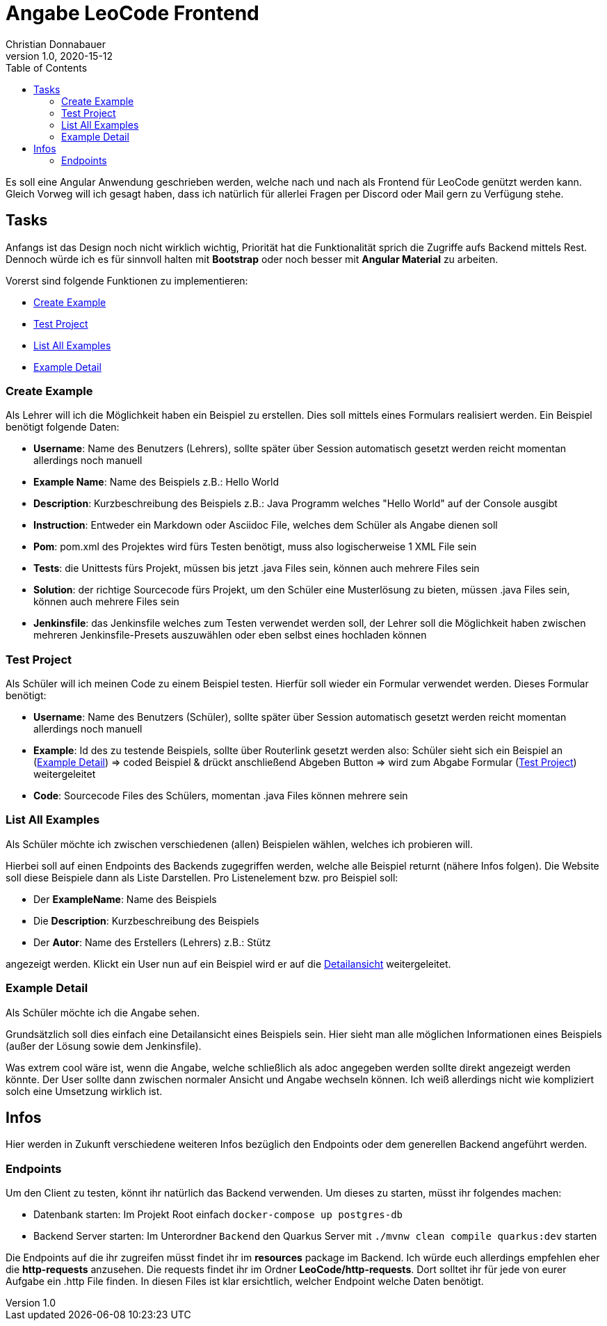 = Angabe LeoCode Frontend
Christian Donnabauer
1.0, 2020-15-12
ifndef::imagesdir[:imagesdir: images]
:icons: font
:toc: left

Es soll eine Angular Anwendung geschrieben werden, welche nach und nach als Frontend für LeoCode genützt werden kann.
Gleich Vorweg will ich gesagt haben, dass ich natürlich für allerlei Fragen per Discord oder Mail gern zu Verfügung
stehe.

== Tasks
Anfangs ist das Design noch nicht wirklich wichtig, Priorität hat die Funktionalität sprich die Zugriffe aufs Backend
mittels Rest. Dennoch würde ich es für sinnvoll halten mit *Bootstrap* oder noch besser mit *Angular Material* zu
arbeiten.

Vorerst sind folgende Funktionen zu implementieren:

* <<Create Example, Create Example>>
* <<Test Project, Test Project>>
* <<List All Examples, List All Examples>>
* <<Example Detail, Example Detail>>

=== Create Example
Als Lehrer will ich die Möglichkeit haben ein Beispiel zu erstellen. Dies soll mittels eines Formulars realisiert
werden. Ein Beispiel benötigt folgende Daten:

* *Username*: Name des Benutzers (Lehrers), sollte später über Session automatisch gesetzt werden reicht momentan
allerdings noch manuell
* *Example Name*: Name des Beispiels z.B.: Hello World
* *Description*: Kurzbeschreibung des Beispiels z.B.: Java Programm welches "Hello World" auf der Console ausgibt
* *Instruction*: Entweder ein Markdown oder Asciidoc File, welches dem Schüler als Angabe dienen soll
* *Pom*: pom.xml des Projektes wird fürs Testen benötigt, muss also logischerweise 1 XML File sein
* *Tests*: die Unittests fürs Projekt, müssen bis jetzt .java Files sein, können auch mehrere Files sein
* *Solution*: der richtige Sourcecode fürs Projekt, um den Schüler eine Musterlösung zu bieten, müssen .java Files sein,
können auch mehrere Files sein
* *Jenkinsfile*: das Jenkinsfile welches zum Testen verwendet werden soll, der Lehrer soll die Möglichkeit haben
zwischen mehreren Jenkinsfile-Presets auszuwählen oder eben selbst eines hochladen können

=== Test Project

Als Schüler will ich meinen Code zu einem Beispiel testen. Hierfür soll wieder ein Formular verwendet werden. Dieses
Formular benötigt:

* *Username*: Name des Benutzers (Schüler), sollte später über Session automatisch gesetzt werden reicht momentan
allerdings noch manuell
* *Example*: Id des zu testende Beispiels, sollte über Routerlink gesetzt werden also: Schüler sieht sich ein Beispiel an
(<<Example Detail, Example Detail>>) => coded Beispiel & drückt anschließend Abgeben Button => wird zum Abgabe Formular
(<<Test Project, Test Project>>) weitergeleitet
* *Code*: Sourcecode Files des Schülers, momentan .java Files können mehrere sein

=== List All Examples

Als Schüler möchte ich zwischen verschiedenen (allen) Beispielen wählen, welches ich probieren will.

Hierbei soll auf einen Endpoints des Backends zugegriffen werden, welche alle Beispiel returnt (nähere Infos folgen).
Die Website soll diese Beispiele dann als Liste Darstellen. Pro Listenelement bzw. pro Beispiel soll:

* Der *ExampleName*: Name des Beispiels
* Die *Description*: Kurzbeschreibung des Beispiels
* Der *Autor*: Name des Erstellers (Lehrers) z.B.: Stütz

angezeigt werden. Klickt ein User nun auf ein Beispiel wird er auf die <<Example Detail, Detailansicht>> weitergeleitet.

=== Example Detail

Als Schüler möchte ich die Angabe sehen.

Grundsätzlich soll dies einfach eine Detailansicht eines Beispiels sein. Hier sieht man alle möglichen Informationen
eines Beispiels (außer der Lösung sowie dem Jenkinsfile).

Was extrem cool wäre ist, wenn die Angabe, welche schließlich als adoc angegeben werden sollte direkt angezeigt werden
könnte. Der User sollte dann zwischen normaler Ansicht und Angabe wechseln können. Ich weiß allerdings nicht wie
kompliziert solch eine Umsetzung wirklich ist.

== Infos

Hier werden in Zukunft verschiedene weiteren Infos bezüglich den Endpoints oder dem generellen Backend angeführt werden.

=== Endpoints

Um den Client zu testen, könnt ihr natürlich das Backend verwenden. Um dieses zu starten, müsst ihr folgendes machen:

* Datenbank starten: Im Projekt Root einfach `docker-compose up postgres-db`
* Backend Server starten: Im Unterordner `Backend` den Quarkus Server mit `./mvnw clean compile quarkus:dev` starten

Die Endpoints auf die ihr zugreifen müsst findet ihr im *resources* package im Backend. Ich würde euch allerdings
empfehlen eher die *http-requests* anzusehen. Die requests findet ihr im Ordner *LeoCode/http-requests*. Dort solltet
ihr für jede von eurer Aufgabe ein .http File finden. In diesen Files ist klar ersichtlich, welcher Endpoint welche
Daten benötigt.